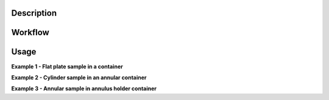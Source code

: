 .. algorithm::

.. summary::

.. relatedalgorithms::

.. properties::


Description
-----------


Workflow
--------


Usage
-----

**Example 1 - Flat plate sample in a container**

**Example 2 - Cylinder sample in an annular container**

**Example 3 - Annular sample in annulus holder container**

.. categories::

.. sourcelink::
